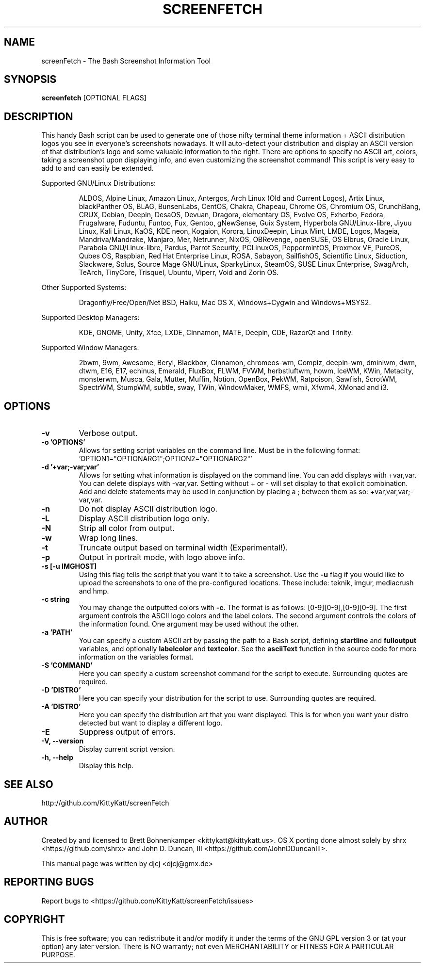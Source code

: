 .TH SCREENFETCH "1" "Juni 2018" "3.9.1" "User Commands"
.\" Don't remove the lines starting with ».\" @supported_« !
.\" They're important for update-manpage.sh.

.SH NAME
screenFetch \- The Bash Screenshot Information Tool

.SH SYNOPSIS
.B screenfetch \fR[OPTIONAL FLAGS]

.SH DESCRIPTION
This handy Bash script can be used to generate one of those
nifty terminal theme information + ASCII distribution logos you
see in everyone's screenshots nowadays. It will auto-detect your
distribution and display an ASCII version of that distribution's
logo and some valuable information to the right. There are options
to specify no ASCII art, colors, taking a screenshot upon displaying
info, and even customizing the screenshot command!
This script is very easy to add to and can easily be extended.
.PP
Supported GNU/Linux Distributions:
.IP
.\" @supported_distros_start@
ALDOS, Alpine Linux, Amazon Linux, Antergos, Arch Linux (Old and Current Logos), Artix Linux, blackPanther OS, BLAG, BunsenLabs, CentOS, Chakra, Chapeau, Chrome OS, Chromium OS, CrunchBang, CRUX, Debian, Deepin, DesaOS, Devuan, Dragora, elementary OS, Evolve OS, Exherbo, Fedora, Frugalware, Fuduntu, Funtoo, Fux, Gentoo, gNewSense, Guix System, Hyperbola GNU/Linux-libre, Jiyuu Linux, Kali Linux, KaOS, KDE neon, Kogaion, Korora, LinuxDeepin, Linux Mint, LMDE, Logos, Mageia, Mandriva/Mandrake, Manjaro, Mer, Netrunner, NixOS, OBRevenge, openSUSE, OS Elbrus, Oracle Linux, Parabola GNU/Linux-libre, Pardus, Parrot Security, PCLinuxOS, PeppermintOS, Proxmox VE, PureOS, Qubes OS, Raspbian, Red Hat Enterprise Linux, ROSA, Sabayon, SailfishOS, Scientific Linux, Siduction, Slackware, Solus, Source Mage GNU/Linux, SparkyLinux, SteamOS, SUSE Linux Enterprise, SwagArch, TeArch, TinyCore, Trisquel, Ubuntu, Viperr, Void and Zorin OS.
.\" @supported_distros_end@
.PP
Other Supported Systems:
.IP
.\" @supported_other_start@
Dragonfly/Free/Open/Net BSD, Haiku, Mac OS X, Windows+Cygwin and Windows+MSYS2.
.\" @supported_other_end@
.PP
Supported Desktop Managers:
.IP
.\" @supported_dms_start@
KDE, GNOME, Unity, Xfce, LXDE, Cinnamon, MATE, Deepin, CDE, RazorQt and Trinity.
.\" @supported_dms_end@
.PP
Supported Window Managers:
.IP
.\" @supported_wms_start@
2bwm, 9wm, Awesome, Beryl, Blackbox, Cinnamon, chromeos-wm, Compiz, deepin-wm, dminiwm, dwm, dtwm, E16, E17, echinus, Emerald, FluxBox, FLWM, FVWM, herbstluftwm, howm, IceWM, KWin, Metacity, monsterwm, Musca, Gala, Mutter, Muffin, Notion, OpenBox, PekWM, Ratpoison, Sawfish, ScrotWM, SpectrWM, StumpWM, subtle, sway, TWin, WindowMaker, WMFS, wmii, Xfwm4, XMonad and i3.
.\" @supported_wms_end@

.SH OPTIONS
.TP
.B \-v
Verbose output.
.TP
.B \-o 'OPTIONS'
Allows for setting script variables on the
command line. Must be in the following format:
\&'OPTION1="OPTIONARG1";OPTION2="OPTIONARG2"'
.TP
.B -d '+var;-var;var'
Allows for setting what information is displayed on the command line. You can
add displays with +var,var.  You can delete displays with -var,var. Setting
without + or - will set display to that explicit combination. Add and delete
statements may be used in conjunction by placing a ; between them as so:
+var,var,var;-var,var.
.TP
.B \-n
Do not display ASCII distribution logo.
.TP
.B \-L
Display ASCII distribution logo only.
.TP
.B \-N
Strip all color from output.
.TP
.B \-w
Wrap long lines.
.TP
.B \-t
Truncate output based on terminal width (Experimental!).
.TP
.B \-p
Output in portrait mode, with logo above info.
.TP
.B \-s [-u IMGHOST]
Using this flag tells the script that you want it
to take a screenshot. Use the \fB\-u\fR flag if you would like
to upload the screenshots to one of the pre-configured
locations. These include: teknik, imgur, mediacrush and hmp.
.TP
.B \-c string
You may change the outputted colors with \fB\-c\fR. The format is
as follows: [0\-9][0\-9],[0\-9][0\-9]. The first argument controls the
ASCII logo colors and the label colors. The second argument
controls the colors of the information found. One argument may be
used without the other.
.TP
.B \-a 'PATH'
You can specify a custom ASCII art by passing the path to a Bash script,
defining \fBstartline\fR and \fBfulloutput\fR variables, and optionally
\fBlabelcolor\fR and \fBtextcolor\fR. See the \fBasciiText\fR function
in the source code for more information on the variables format.
.TP
.B \-S 'COMMAND'
Here you can specify a custom screenshot command for
the script to execute. Surrounding quotes are required.
.TP
.B \-D 'DISTRO'
Here you can specify your distribution for the script
to use. Surrounding quotes are required.
.TP
.B \-A 'DISTRO'
Here you can specify the distribution art that you want
displayed. This is for when you want your distro
detected but want to display a different logo.
.TP
.B \-E
Suppress output of errors.
.TP
.B \-V, \-\-version
Display current script version.
.TP
.B \-h, \-\-help
Display this help.

.SH "SEE ALSO"
http://github.com/KittyKatt/screenFetch

.SH AUTHOR
Created by and licensed to Brett Bohnenkamper <kittykatt@kittykatt.us>.
OS X porting done almost solely by shrx <https://github.com/shrx> and John D. Duncan, III <https://github.com/JohnDDuncanIII>.
.PP
This manual page was written by djcj <djcj@gmx.de>

.SH REPORTING BUGS
Report bugs to <https://github.com/KittyKatt/screenFetch/issues>

.SH COPYRIGHT
This is free software; you can redistribute it and/or modify
it under the terms of the GNU GPL version 3 or (at your option) any later version.
There is NO warranty; not even MERCHANTABILITY or FITNESS FOR A PARTICULAR PURPOSE.
